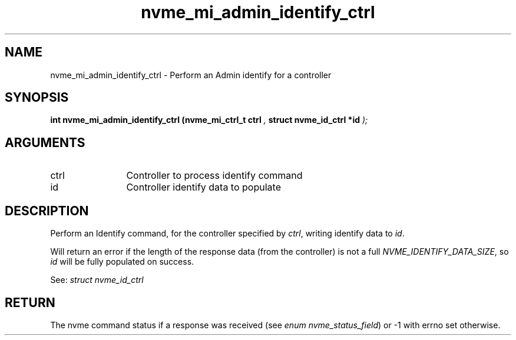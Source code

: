 .TH "nvme_mi_admin_identify_ctrl" 9 "nvme_mi_admin_identify_ctrl" "January 2023" "libnvme API manual" LINUX
.SH NAME
nvme_mi_admin_identify_ctrl \- Perform an Admin identify for a controller
.SH SYNOPSIS
.B "int" nvme_mi_admin_identify_ctrl
.BI "(nvme_mi_ctrl_t ctrl "  ","
.BI "struct nvme_id_ctrl *id "  ");"
.SH ARGUMENTS
.IP "ctrl" 12
Controller to process identify command
.IP "id" 12
Controller identify data to populate
.SH "DESCRIPTION"
Perform an Identify command, for the controller specified by \fIctrl\fP,
writing identify data to \fIid\fP.

Will return an error if the length of the response data (from the
controller) is not a full \fINVME_IDENTIFY_DATA_SIZE\fP, so \fIid\fP will be
fully populated on success.

See: \fIstruct nvme_id_ctrl\fP
.SH "RETURN"
The nvme command status if a response was received (see
\fIenum nvme_status_field\fP) or -1 with errno set otherwise.
